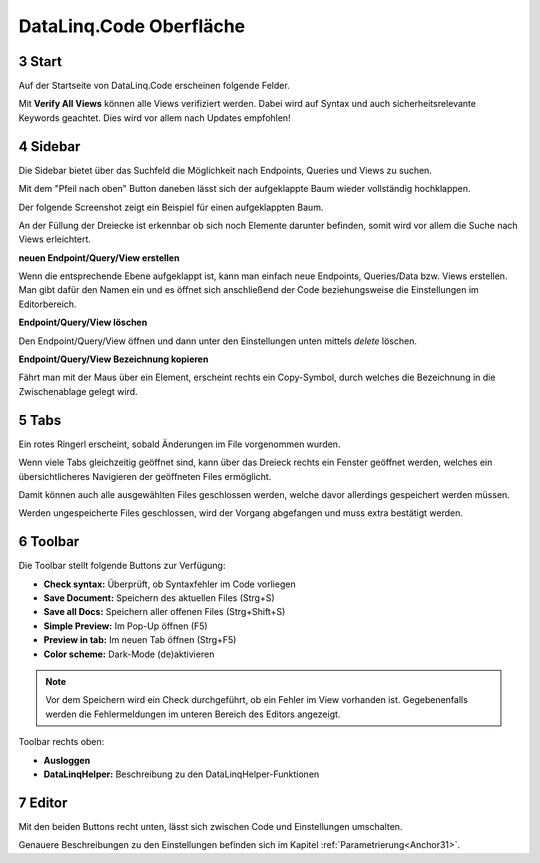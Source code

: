 .. sectnum::
    :start: 3

DataLinq.Code Oberfläche
========================

.. image:: img/oberfl.png


Start
-----

Auf der Startseite von DataLinq.Code erscheinen folgende Felder.

.. image:: img/oberfl_start.png


Mit **Verify All Views** können alle Views verifiziert werden. Dabei wird auf Syntax und auch sicherheitsrelevante Keywords geachtet. Dies wird vor allem nach Updates empfohlen!


Sidebar
-------

Die Sidebar bietet über das Suchfeld die Möglichkeit nach Endpoints, Queries und Views zu suchen.

.. image:: img/oberfl_sidebar1.png

Mit dem "Pfeil nach oben" Button daneben lässt sich der aufgeklappte Baum wieder vollständig hochklappen.

.. image:: img/oberfl_sidebar3.png

Der folgende Screenshot zeigt ein Beispiel für einen aufgeklappten Baum.

.. image:: img/oberfl_sidebar2.png

An der Füllung der Dreiecke ist erkennbar ob sich noch Elemente darunter befinden, somit wird vor allem die Suche nach Views erleichtert. 

**neuen Endpoint/Query/View erstellen**

Wenn die entsprechende Ebene aufgeklappt ist, kann man einfach neue Endpoints, Queries/Data bzw. Views erstellen. Man gibt dafür den Namen ein und es öffnet sich anschließend der Code beziehungsweise die Einstellungen im Editorbereich.

**Endpoint/Query/View löschen**

Den Endpoint/Query/View öffnen und dann unter den Einstellungen unten mittels *delete* löschen. 

**Endpoint/Query/View Bezeichnung kopieren**

Fährt man mit der Maus über ein Element, erscheint rechts ein Copy-Symbol, durch welches die Bezeichnung in die Zwischenablage gelegt wird.



Tabs
----

.. image:: img/oberfl_tabs1.png

Ein rotes Ringerl erscheint, sobald Änderungen im File vorgenommen wurden.

Wenn viele Tabs gleichzeitig geöffnet sind, kann über das Dreieck rechts ein Fenster geöffnet werden, welches ein übersichtlicheres Navigieren der geöffneten Files ermöglicht.


.. image:: img/oberfl_tabs3.png

Damit können auch alle ausgewählten Files geschlossen werden, welche davor allerdings gespeichert werden müssen. 

Werden ungespeicherte Files geschlossen, wird der Vorgang abgefangen und muss extra bestätigt werden.

.. image:: img/oberfl_tabs4.png


Toolbar
-------

Die Toolbar stellt folgende Buttons zur Verfügung:

.. image:: img/oberfl_toolbar1.png

*   **Check syntax:** Überprüft, ob Syntaxfehler im Code vorliegen
*   **Save Document:** Speichern des aktuellen Files (Strg+S)
*   **Save all Docs:** Speichern aller offenen Files (Strg+Shift+S)
*   **Simple Preview:** Im Pop-Up öffnen (F5)
*	**Preview in tab:** Im neuen Tab öffnen (Strg+F5)
*	**Color scheme:** Dark-Mode (de)aktivieren


.. note:: Vor dem Speichern wird ein Check durchgeführt, ob ein Fehler im View vorhanden ist. Gegebenenfalls werden die Fehlermeldungen im unteren Bereich des Editors angezeigt.

Toolbar rechts oben:

.. image:: img/oberfl_toolbar2.png

*	**Ausloggen**
*	**DataLinqHelper:** Beschreibung zu den DataLinqHelper-Funktionen 


Editor
------

Mit den beiden Buttons recht unten, lässt sich zwischen Code und Einstellungen umschalten. 

.. image:: img/oberfl_content1.png

Genauere Beschreibungen zu den Einstellungen befinden sich im  Kapitel :ref:`Parametrierung<Anchor31>`.



